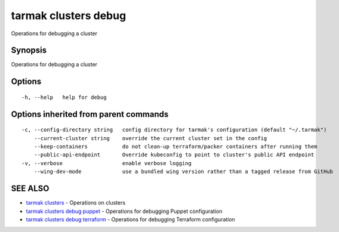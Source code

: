 .. _tarmak_clusters_debug:

tarmak clusters debug
---------------------

Operations for debugging a cluster

Synopsis
~~~~~~~~


Operations for debugging a cluster

Options
~~~~~~~

::

  -h, --help   help for debug

Options inherited from parent commands
~~~~~~~~~~~~~~~~~~~~~~~~~~~~~~~~~~~~~~

::

  -c, --config-directory string   config directory for tarmak's configuration (default "~/.tarmak")
      --current-cluster string    override the current cluster set in the config
      --keep-containers           do not clean-up terraform/packer containers after running them
      --public-api-endpoint       Override kubeconfig to point to cluster's public API endpoint
  -v, --verbose                   enable verbose logging
      --wing-dev-mode             use a bundled wing version rather than a tagged release from GitHub

SEE ALSO
~~~~~~~~

* `tarmak clusters <tarmak_clusters.html>`_ 	 - Operations on clusters
* `tarmak clusters debug puppet <tarmak_clusters_debug_puppet.html>`_ 	 - Operations for debugging Puppet configuration
* `tarmak clusters debug terraform <tarmak_clusters_debug_terraform.html>`_ 	 - Operations for debugging Terraform configuration

